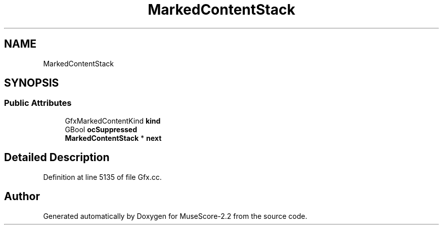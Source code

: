 .TH "MarkedContentStack" 3 "Mon Jun 5 2017" "MuseScore-2.2" \" -*- nroff -*-
.ad l
.nh
.SH NAME
MarkedContentStack
.SH SYNOPSIS
.br
.PP
.SS "Public Attributes"

.in +1c
.ti -1c
.RI "GfxMarkedContentKind \fBkind\fP"
.br
.ti -1c
.RI "GBool \fBocSuppressed\fP"
.br
.ti -1c
.RI "\fBMarkedContentStack\fP * \fBnext\fP"
.br
.in -1c
.SH "Detailed Description"
.PP 
Definition at line 5135 of file Gfx\&.cc\&.

.SH "Author"
.PP 
Generated automatically by Doxygen for MuseScore-2\&.2 from the source code\&.
